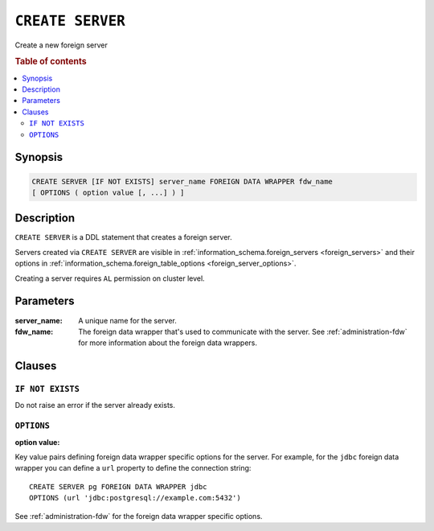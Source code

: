 .. highlight:: psql
.. _ref-create-server:

=================
``CREATE SERVER``
=================

Create a new foreign server

.. rubric:: Table of contents

.. contents::
   :local:


Synopsis
========

.. code-block:: psql

  CREATE SERVER [IF NOT EXISTS] server_name FOREIGN DATA WRAPPER fdw_name
  [ OPTIONS ( option value [, ...] ) ]

Description
===========

``CREATE SERVER`` is a DDL statement that creates a foreign server.

Servers created via ``CREATE SERVER`` are visible in
:ref:`information_schema.foreign_servers <foreign_servers>` and their options in
:ref:`information_schema.foreign_table_options <foreign_server_options>`.

Creating a server requires ``AL`` permission on cluster level.

Parameters
==========

:server_name:
  A unique name for the server.

:fdw_name:
  The foreign data wrapper that's used to communicate with the server.
  See :ref:`administration-fdw` for more information about the foreign data
  wrappers.


Clauses
=======

``IF NOT EXISTS``
-----------------

Do not raise an error if the server already exists.

``OPTIONS``
-----------

:option value:

Key value pairs defining foreign data wrapper specific options for the server.
For example, for the ``jdbc`` foreign data wrapper you can define a ``url``
property to define the connection string::

    CREATE SERVER pg FOREIGN DATA WRAPPER jdbc
    OPTIONS (url 'jdbc:postgresql://example.com:5432')

See :ref:`administration-fdw` for the foreign data wrapper specific options.

.. seealso::

   - :ref:`administration-fdw`
   - :ref:`ref-create-foreign-table`
   - :ref:`ref-create-user-mapping`
   - :ref:`ref-drop-server`
